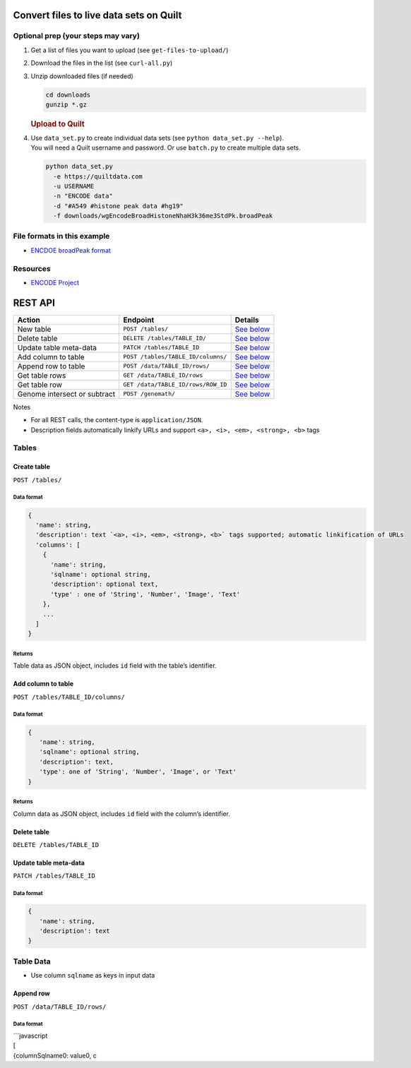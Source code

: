 Convert files to live data sets on Quilt
========================================

Optional prep (your steps may vary)
-----------------------------------

#. Get a list of files you want to upload (see ``get-files-to-upload/``)
#. Download the files in the list (see ``curl-all.py``)
#. Unzip downloaded files (if needed)

   .. code:: bash

       cd downloads
       gunzip *.gz

   .. rubric:: Upload to Quilt
      :name: upload-to-quilt

#. | Use ``data_set.py`` to create individual data sets (see
     ``python data_set.py --help``).
   | You will need a Quilt username and password. Or use ``batch.py`` to
     create multiple data sets.

   .. code:: bash

       python data_set.py
         -e https://quiltdata.com
         -u USERNAME
         -n "ENCODE data"
         -d "#A549 #histone peak data #hg19"
         -f downloads/wgEncodeBroadHistoneNhaH3k36me3StdPk.broadPeak

File formats in this example
----------------------------

-  `ENCDOE broadPeak format`_

Resources
---------

-  `ENCODE Project`_

REST API
========

+--------------------------------+--------------------------------------+-------------------------------------------+
| Action                         | Endpoint                             | Details                                   |
+================================+======================================+===========================================+
| New table                      | ``POST /tables/``                    | `See below`_                              |
+--------------------------------+--------------------------------------+-------------------------------------------+
| Delete table                   | ``DELETE /tables/TABLE_ID/``         | `See below <#delete-table>`__             |
+--------------------------------+--------------------------------------+-------------------------------------------+
| Update table meta-data         | ``PATCH /tables/TABLE_ID``           | `See below <#update-table-meta-data>`__   |
+--------------------------------+--------------------------------------+-------------------------------------------+
| Add column to table            | ``POST /tables/TABLE_ID/columns/``   | `See below <#add-column-to-table>`__      |
+--------------------------------+--------------------------------------+-------------------------------------------+
| Append row to table            | ``POST /data/TABLE_ID/rows/``        | `See below <#append-row>`__               |
+--------------------------------+--------------------------------------+-------------------------------------------+
| Get table rows                 | ``GET /data/TABLE_ID/rows``          | `See below <#get-rows>`__                 |
+--------------------------------+--------------------------------------+-------------------------------------------+
| Get table row                  | ``GET /data/TABLE_ID/rows/ROW_ID``   | `See below <#get-row>`__                  |
+--------------------------------+--------------------------------------+-------------------------------------------+
| Genome intersect or subtract   | ``POST /genemath/``                  | `See below <#intersect-or-subtract>`__    |
+--------------------------------+--------------------------------------+-------------------------------------------+

Notes

-  For all REST calls, the content-type is ``application/JSON``.
-  Description fields automatically linkify URLs and support
   ``<a>, <i>, <em>, <strong>, <b>`` tags

Tables
------

Create table
~~~~~~~~~~~~

``POST /tables/``

Data format
^^^^^^^^^^^

.. code:: javascript

    {
      'name': string,
      'description': text `<a>, <i>, <em>, <strong>, <b>` tags supported; automatic linkification of URLs
      'columns': [
        {
          'name': string,
          'sqlname': optional string,
          'description': optional text,
          'type' : one of 'String', 'Number', 'Image', 'Text'
        },
        ...
      ]
    }

Returns
^^^^^^^

Table data as JSON object, includes ``id`` field with the table’s
identifier.

Add column to table
~~~~~~~~~~~~~~~~~~~

``POST /tables/TABLE_ID/columns/``

Data format
^^^^^^^^^^^

.. code:: javascript

    {
       'name': string,
       'sqlname': optional string,
       'description': text,
       'type': one of 'String', 'Number', 'Image', or 'Text'
    }

Returns
^^^^^^^

Column data as JSON object, includes ``id`` field with the column’s
identifier.

Delete table
~~~~~~~~~~~~

``DELETE /tables/TABLE_ID``

Update table meta-data
~~~~~~~~~~~~~~~~~~~~~~

``PATCH /tables/TABLE_ID``

Data format
^^^^^^^^^^^

.. code:: javascript

    {
       'name': string,
       'description': text
    }

Table Data
----------

-  Use column ``sqlname`` as keys in input data

Append row
~~~~~~~~~~

``POST /data/TABLE_ID/rows/``

Data format
^^^^^^^^^^^

| \`\`\`javascript
| [
| {columnSqlname0: value0, c

.. _ENCDOE broadPeak format: https://genome.ucsc.edu/FAQ/FAQformat.html#format13
.. _ENCODE Project: https://www.encodeproject.org/
.. _See below: #create-table
